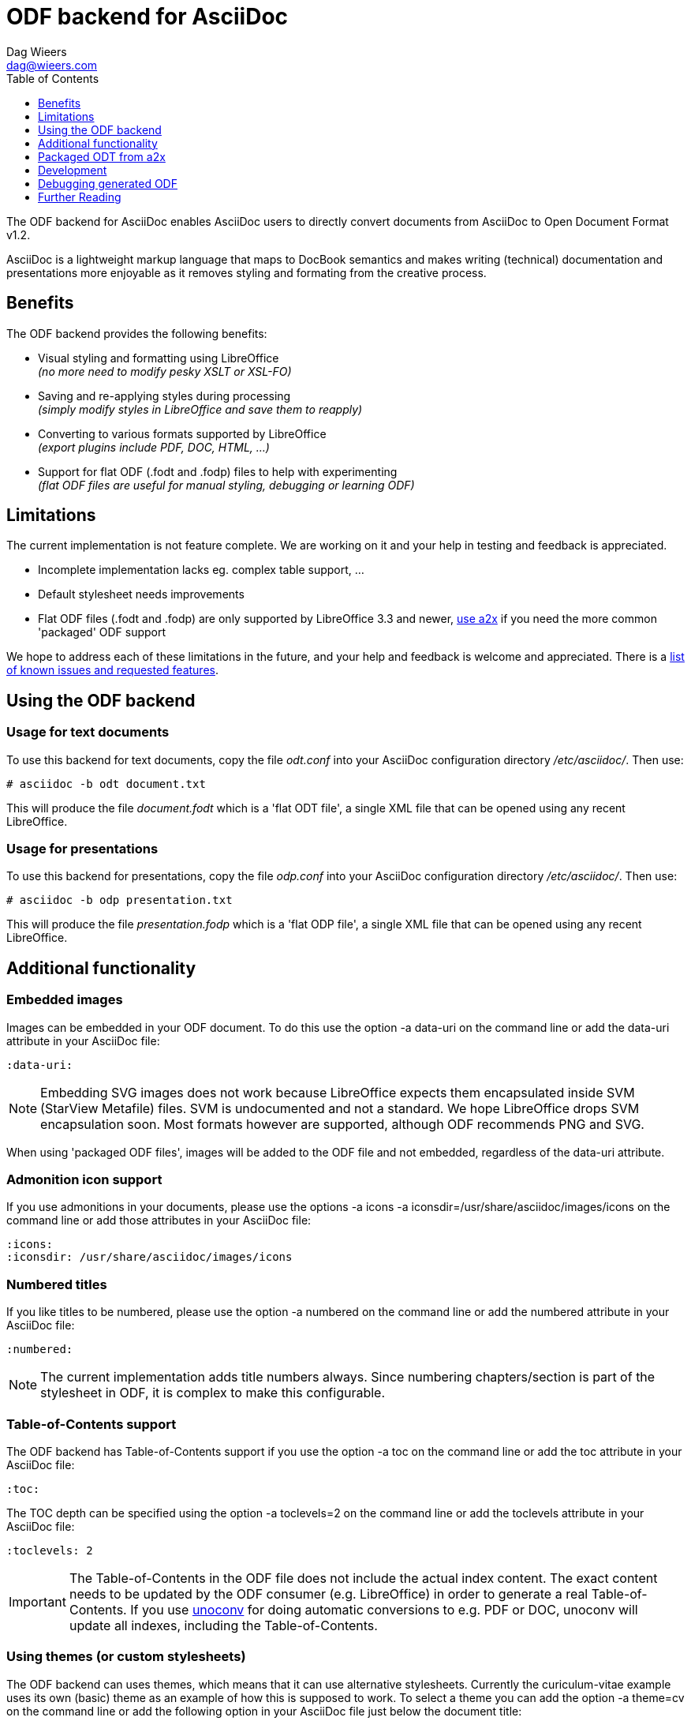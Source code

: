 = ODF backend for AsciiDoc
:author: Dag Wieers
:email: dag@wieers.com
:toc:
:toclevels: 1

The ODF backend for AsciiDoc enables AsciiDoc users to directly convert
documents from AsciiDoc to Open Document Format v1.2.

AsciiDoc is a lightweight markup language that maps to DocBook semantics
and makes writing (technical) documentation and presentations more
enjoyable as it removes styling and formating from the creative process.


== Benefits
The ODF backend provides the following benefits:

 - Visual styling and formatting using LibreOffice +
   _(no more need to modify pesky XSLT or XSL-FO)_

 - Saving and re-applying styles during processing +
   _(simply modify styles in LibreOffice and save them to reapply)_

 - Converting to various formats supported by LibreOffice +
   _(export plugins include PDF, DOC, HTML, ...)_

 - Support for flat ODF (+.fodt+ and +.fodp+) files to help with experimenting +
   _(flat ODF files are useful for manual styling, debugging or learning ODF)_


== Limitations
The current implementation is not feature complete. We are working on
it and your help in testing and feedback is appreciated.

 - Incomplete implementation lacks eg. complex table support, ...

 - Default stylesheet needs improvements

 - Flat ODF files (+.fodt+ and +.fodp+) are only supported by LibreOffice 3.3
   and newer, <<a2x,use a2x>> if you need the more common 'packaged' ODF support

We hope to address each of these limitations in the future, and your help
and feedback is welcome and appreciated. There is a
https://github.com/dagwieers/asciidoc-odf/issues[list of known issues and requested features].


== Using the ODF backend
=== Usage for text documents
To use this backend for text documents, copy the file _odt.conf_ into your
AsciiDoc configuration directory _/etc/asciidoc/_. Then use:

    # asciidoc -b odt document.txt

This will produce the file _document.fodt_ which is a 'flat ODT file',
a single XML file that can be opened using any recent LibreOffice.


=== Usage for presentations
To use this backend for presentations, copy the file _odp.conf_ into your
AsciiDoc configuration directory _/etc/asciidoc/_. Then use:

    # asciidoc -b odp presentation.txt

This will produce the file _presentation.fodp_ which is a 'flat ODP file',
a single XML file that can be opened using any recent LibreOffice.


== Additional functionality
=== Embedded images
Images can be embedded in your ODF document. To do this use the option
+-a data-uri+ on the command line or add the +data-uri+ attribute in your
AsciiDoc file:

    :data-uri:

[NOTE]
Embedding SVG images does not work because LibreOffice expects them
encapsulated inside SVM (StarView Metafile) files. SVM is undocumented
and not a standard. We hope LibreOffice drops SVM encapsulation soon.
Most formats however are supported, although ODF recommends PNG and SVG.

When using 'packaged ODF files', images will be added to the ODF file and
not embedded, regardless of the +data-uri+ attribute.


=== Admonition icon support
If you use admonitions in your documents, please use the options
+-a icons -a iconsdir=/usr/share/asciidoc/images/icons+ on the
command line or add those attributes in your AsciiDoc file:

    :icons:
    :iconsdir: /usr/share/asciidoc/images/icons


=== Numbered titles
If you like titles to be numbered, please use the option +-a numbered+ on
the command line or add the +numbered+ attribute in your AsciiDoc file:

    :numbered:

[NOTE]
The current implementation adds title numbers always. Since numbering
chapters/section is part of the stylesheet in ODF, it is complex to make
this configurable.


=== Table-of-Contents support
The ODF backend has Table-of-Contents support if you use the option
+-a toc+ on the command line or add the +toc+ attribute in your AsciiDoc
file:

    :toc:

The TOC depth can be specified using the option +-a toclevels=2+ on the
command line or add the +toclevels+ attribute in your AsciiDoc file:

    :toclevels: 2

[IMPORTANT]
The Table-of-Contents in the ODF file does not include the actual index content.
The exact content needs to be updated by the ODF consumer (e.g. LibreOffice) in
order to generate a real Table-of-Contents. If you use
http://dag.wieers.com/home-made/unoconv/[unoconv] for doing automatic
conversions to e.g. PDF or DOC, unoconv will update all indexes, including
the Table-of-Contents.


=== Using themes (or custom stylesheets)
The ODF backend can uses themes, which means that it can use alternative
stylesheets. Currently the curiculum-vitae example uses its own (basic)
theme as an example of how this is supposed to work. To select a theme
you can add the option +-a theme=cv+ on the command line or add the
following option in your AsciiDoc file just below the document title:

    :theme: cv

This project also provides <<a2x,an adapted a2x>> to automatically merge
the existing styles from an +.odt+ or +.ott+ file, so that one can save the
modified work from LibreOffice and use the styles from that document
as the input for future documents.

We think this is easier for end-users than extracting the styles
and putting it into themes, but both methods are available.


[[a2x]]
== Packaged ODT from a2x
The directory _packaged/_ contains a proof of concept +a2x+ which has been
modified to take backend extensions in an _a2x.conf_ file in the backend
directory. This file goes in the normal backend location, eg
_$HOME/.asciidoc/backends/odt_

The new +--backend+ option specifies a backend plugin name and the
+--backend_opts+ specifies options for it (like +--xslt_opts+ or
+--fop_opts+).

There is a proof of concept _a2x.conf_ that performs creation of packaged ODT
taking styles from ODF templates, which are just normal ODF documents.  This
allows styling to be defined interactively using Libreoffice or Openoffice.

Put the modified +a2x+ in a test directory, don't install over the system a2x
or put it in your path yet.

Usage:

----
./a2x.py -v --backend=odt --backend_opts="--base_doc=your_template.ott" your_file.txt
----

Later versions will have a default template document so the +base_doc+ isn't
required by default.


== Development
You can find the latest version of this AsciiDoc backend at
http://github.com/dagwieers/asciidoc-odf[]

You can help improve the backend by looking for missing/non-working
functionality and implemening/fixing it in the _odt.conf_ file.
Using LibreOffice and saving your tests, and inspecting how LibreOffice
does something helps to understand what is needed for the backend.

If you start off using a flat ODF file, LibreOffice will use flat
ODF files as well, so the turn-around time in debugging/development
is quite fast.

Any issues or feedback can be communicated using the Github web interface.


== Debugging generated ODF
Things can always be improved, if you are stuck with an issue or you just
want to help out with this project, *rejoice* because below you will find
some hints on how to debug and fix your issue !

NOTE: Please contribute any improvements to the styles or ODT definition so
that other people can enjoy your fixes !


=== Missing text/section in LibreOffice
If some text/section is missing in LibreOffice, you can debug the ODF file
by generating a Flat ODF (+.fodt+) file and opening it with an editor. Look if
the text is part of the file.


=== Fails to open in LibreOffice
If the ODF file fails to open in LibreOffice, you can perform a syntax-check
ofthe generated Flat ODF (+.fodt+) using the following command:

    # xmllint --noout --relaxng OpenDocument-v1.2-cs01-schema.rng some-file.fodt

If this outputs an error, it means the ODF file does not conform the schema.


=== Styles look incorrect
If the output looks different to what you expected, you can modify the styles
inside LibreOffice, write it out to a Flat ODF file and compare the created
style with the original. You can then change either the _odt.conf_ or the
_asciidoc.odt.styles_ so that the output conforms to your desire.


== Further Reading
Apart from the official specifications, little information is available.

 - http://docs.oasis-open.org/office/v1.2/OpenDocument-v1.2-part1.pdf[Open Document Format for Office Applications (OpenDocument) v1.2]
 - http://en.wikipedia.org/wiki/OpenDocument_technical_specification[Wikipedia: OpenDocument technical specification]
